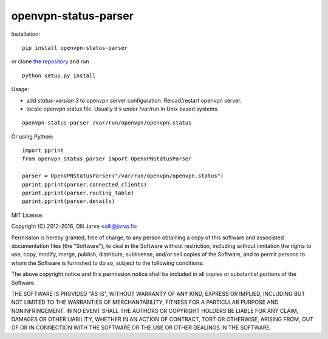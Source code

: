 openvpn-status-parser
=====================

Installation:

::

  pip install openvpn-status-parser

or clone `the repository <https://github.com/ojarva/openvpn-status-parser>`_ and run

::

  python setup.py install

Usage:

- add `status-version 3` to openvpn server configuration. Reload/restart openvpn server.
- locate openvpn status file. Usually it's under /var/run in Unix based systems.

::

  openvpn-status-parser /var/run/openvpn/openvpn.status

Or using Python:

::

  import pprint
  from openvpn_status_parser import OpenVPNStatusParser

  parser = OpenVPNStatusParser("/var/run/openvpn/openvpn.status")
  pprint.pprint(parser.connected_clients)
  pprint.pprint(parser.routing_table)
  pprint.pprint(parser.details)


MIT License:

Copyright (C) 2012-2016, Olli Jarva \<olli@jarva.fi\>

Permission is hereby granted, free of charge, to any person obtaining a
copy of this software and associated documentation files (the
"Software"), to deal in the Software without restriction, including
without limitation the rights to use, copy, modify, merge, publish,
distribute, sublicense, and/or sell copies of the Software, and to
permit persons to whom the Software is furnished to do so, subject to
the following conditions:

The above copyright notice and this permission notice shall be included
in all copies or substantial portions of the Software.

THE SOFTWARE IS PROVIDED "AS IS", WITHOUT WARRANTY OF ANY KIND, EXPRESS
OR IMPLIED, INCLUDING BUT NOT LIMITED TO THE WARRANTIES OF
MERCHANTABILITY, FITNESS FOR A PARTICULAR PURPOSE AND NONINFRINGEMENT.
IN NO EVENT SHALL THE AUTHORS OR COPYRIGHT HOLDERS BE LIABLE FOR ANY
CLAIM, DAMAGES OR OTHER LIABILITY, WHETHER IN AN ACTION OF CONTRACT,
TORT OR OTHERWISE, ARISING FROM, OUT OF OR IN CONNECTION WITH THE
SOFTWARE OR THE USE OR OTHER DEALINGS IN THE SOFTWARE.


